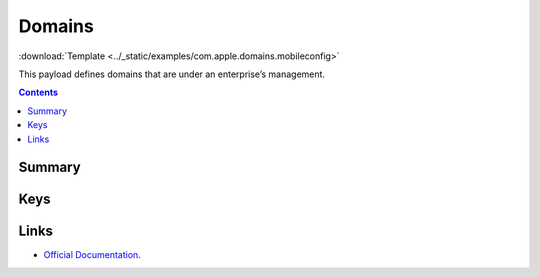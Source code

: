 .. _payloadtype-com.apple.domains:

Domains
=======
:download:`Template <../_static/examples/com.apple.domains.mobileconfig>`

This payload defines domains that are under an enterprise’s management.

.. contents::

Summary
-------

.. pfmheader:: /_static/manifests/com.apple.domains manifest.plist

Keys
----

.. pfmkey:: EmailDomains /_static/manifests/com.apple.domains manifest.plist
.. pfmkey:: WebDomains /_static/manifests/com.apple.domains manifest.plist
.. pfmkey:: SafariPasswordAutoFillDomains /_static/manifests/com.apple.domains manifest.plist

Links
-----

- `Official Documentation <https://developer.apple.com/library/content/featuredarticles/iPhoneConfigurationProfileRef/Introduction/Introduction.html#//apple_ref/doc/uid/TP40010206-CH1-SW252>`_.
